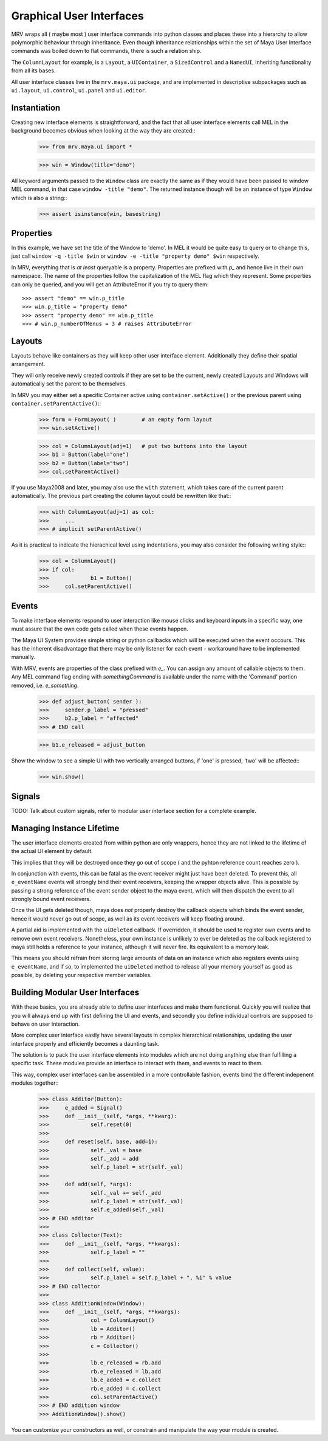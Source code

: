 #########################
Graphical User Interfaces
#########################
MRV wraps all ( maybe most ) user interface commands into python classes and places these into a hierarchy to allow polymorphic behaviour through inheritance. Even though inheritance relationships within the set of Maya User Interface commands was boiled down to flat commands, there is such a relation ship.

The ``ColumnLayout`` for example, is a ``Layout``, a ``UIContainer``, a ``SizedControl`` and a ``NamedUI``, inheriting functionality from all its bases. 


All user interface classes live in the ``mrv.maya.ui`` package, and are implemented in descriptive subpackages such as ``ui.layout``, ``ui.control``, ``ui.panel`` and ``ui.editor``.

*************
Instantiation
*************
Creating new interface elements is straightforward, and the fact that all user interface elements call MEL in the background becomes obvious when looking at the way they are created::
	>>> from mrv.maya.ui import *
	
	>>> win = Window(title="demo")

All keyword arguments passed to the ``Window`` class are exactly the same as if they would have been passed to window MEL command, in that case ``window -title "demo"``. The returned instance though will be an instance of type ``Window`` which is also a string::
	>>> assert isinstance(win, basestring)
	
**********
Properties
**********
In this example, we have set the title of the Window to 'demo'. In MEL it would be quite easy to query or to change this, just call ``window -q -title $win`` or ``window -e -title "property demo" $win`` respectively. 

In MRV, everything that is *at least* queryable is a property. Properties are prefixed with *p_* and hence live in their own namespace. The name of the properties follow the capitalization of the MEL flag which they represent. 
Some properties can only be queried, and you will get an AttributeError if you try to query them::
	>>> assert "demo" == win.p_title
	>>> win.p_title = "property demo"
	>>> assert "property demo" == win.p_title
	>>> # win.p_numberOfMenus = 3 # raises AttributeError
	
*******
Layouts
*******
Layouts behave like containers as they will keep other user interface element. Additionally they define their spatial arrangement.

They will only receive newly created controls if they are set to be the current, newly created Layouts and Windows will automatically set the parent to be themselves. 

In MRV you may either set a specific Container active using ``container.setActive()`` or the previous parent using ``container.setParentActive()``::
	>>> form = FormLayout( )        # an empty form layout
	>>> win.setActive()
		
	>>> col = ColumnLayout(adj=1)   # put two buttons into the layout
	>>> b1 = Button(label="one")
	>>> b2 = Button(label="two")
	>>> col.setParentActive()
		
If you use Maya2008 and later, you may also use the ``with`` statement, which takes care of the current parent automatically. The previous part creating the column layout could be rewritten like that::
	>>> with ColumnLayout(adj=1) as col:
	>>> 	...
	>>> # implicit setParentActive()
	
As it is practical to indicate the hierachical level using indentations, you may also consider the following writing style::
	>>> col = ColumnLayout()
	>>> if col:
	>>>		b1 = Button()
	>>>	col.setParentActive()
	
******
Events
******
To make interface elements respond to user interaction like mouse clicks and keyboard inputs in a specific way, one must assure that the own code gets called when these events happen.

The Maya UI System provides simple string or python callbacks which will be executed when the event occours. This has the inherent disadvantage that there may be only listener for each event - workaround have to be implemented manually.

With MRV, events are properties of the class prefixed with *e_*. You can assign any amount of callable objects to them. Any MEL command flag ending with *somethingCommand* is available under the name with the 'Command' portion removed, i.e. *e_something*. 
	>>> def adjust_button( sender ):
	>>> 	sender.p_label = "pressed"
	>>> 	b2.p_label = "affected"
	>>> # END call
		
	>>> b1.e_released = adjust_button

Show the window to see a simple UI with two vertically arranged buttons, if 'one' is pressed, 'two' will be affected::
	>>> win.show()

	
*******
Signals
*******
TODO: Talk about custom signals, refer to modular user interface section for a complete example.
	
**************************
Managing Instance Lifetime
**************************
The user interface elements created from within python are only wrappers, hence they are not linked to the lifetime of the actual UI element by default.

This implies that they will be destroyed once they go out of scope ( and the pyhton reference count reaches zero ).

In conjunction with events, this can be fatal as the event receiver might just have been deleted. To prevent this, all ``e_eventName`` events will strongly bind their event receivers, keeping the wrapper objects alive. This is possible by passing a strong reference of the event sender object to the maya event, which will then dispatch the event to all strongly bound event receivers.

Once the UI gets deleted though, maya does *not* properly destroy the callback objects which binds the event sender, hence it would never go out of scope, as well as its event receivers will keep floating around.

A partial aid is implemented with the ``uiDeleted`` callback. If overridden, it should be used to register own events and to remove own event receivers. 
Nonetheless, your own instance is unlikely to ever be deleted as the callback registered to maya still holds a reference to your instance, although it will never fire. Its equivalent to a memory leak.

This means you should refrain from storing large amounts of data on an instance which also registers events using ``e_eventName``, and if so, to implemented the ``uiDeleted`` method to release all your memory yourself as good as possible, by deleting your respective member variables.

********************************
Building Modular User Interfaces
********************************
With these basics, you are already able to define user interfaces and make them functional. Quickly you will realize that you will always end up with first defining the UI and events, and secondly you define individual controls are supposed to behave on user interaction. 

More complex user interface easily have several layouts in complex hierarchical relationships, updating the user interface properly and efficiently becomes a daunting task.

The solution is to pack the user interface elements into modules which are not doing anything else than fulfilling a specific task. These modules provide an interface to interact with them, and events to react to them.

This way, complex user interfaces can be assembled in a more controllable fashion, events bind the different indepenent modules together::
	>>> class Additor(Button):
	>>> 	e_added = Signal()
	>>> 	def __init__(self, *args, **kwarg):
	>>> 		self.reset(0)
	>>> 		
	>>> 	def reset(self, base, add=1):
	>>> 		self._val = base
	>>> 		self._add = add
	>>> 		self.p_label = str(self._val)
	>>> 		
	>>> 	def add(self, *args):
	>>> 		self._val += self._add
	>>> 		self.p_label = str(self._val)
	>>> 		self.e_added(self._val)
	>>> # END additor
	>>> 
	>>> class Collector(Text):
	>>> 	def __init__(self, *args, **kwargs):
	>>> 		self.p_label = ""
	>>> 		
	>>>	def collect(self, value):
	>>> 		self.p_label = self.p_label + ", %i" % value
	>>> # END collector
	>>> 
	>>> class AdditionWindow(Window):
	>>> 	def __init__(self, *args, **kwargs):
	>>> 		col = ColumnLayout()
	>>> 		lb = Additor()
	>>> 		rb = Additor()
	>>> 		c = Collector()
	>>> 		
	>>> 		lb.e_released = rb.add
	>>> 		rb.e_released = lb.add
	>>> 		lb.e_added = c.collect
	>>> 		rb.e_added = c.collect
	>>> 		col.setParentActive()
	>>> # END addition window
	>>> AdditionWindow().show()

You can customize your constructors as well, or constrain and manipulate the way your module is created.

